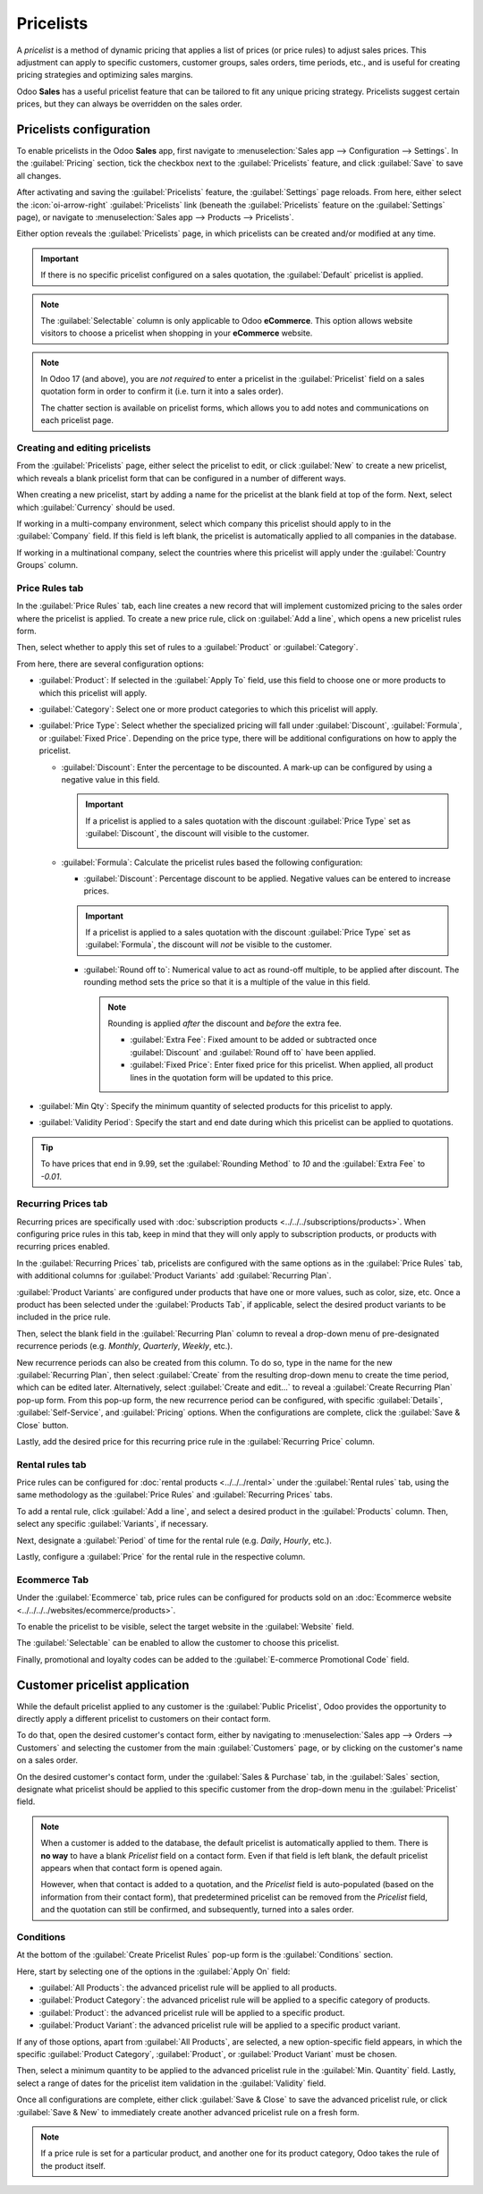 ==========
Pricelists
==========

A *pricelist* is a method of dynamic pricing that applies a list of prices (or price rules) to
adjust sales prices. This adjustment can apply to specific customers, customer groups, sales orders,
time periods, etc., and is useful for creating pricing strategies and optimizing sales margins.

Odoo **Sales** has a useful pricelist feature that can be tailored to fit any unique pricing
strategy. Pricelists suggest certain prices, but they can always be overridden on the sales order.

Pricelists configuration
========================

To enable pricelists in the Odoo **Sales** app, first navigate to :menuselection:`Sales app -->
Configuration --> Settings`. In the :guilabel:`Pricing` section, tick the checkbox next to the
:guilabel:`Pricelists` feature, and click :guilabel:`Save` to save all changes.

.. image:: pricing/pricelist-feature-setting.png
   :alt: How the pricelist feature setting looks in Odoo Sales.

After activating and saving the :guilabel:`Pricelists` feature, the :guilabel:`Settings` page
reloads. From here, either select the :icon:`oi-arrow-right` :guilabel:`Pricelists` link (beneath
the :guilabel:`Pricelists` feature on the :guilabel:`Settings` page), or navigate to
:menuselection:`Sales app --> Products --> Pricelists`.

Either option reveals the :guilabel:`Pricelists` page, in which pricelists can be created and/or
modified at any time.

.. image:: pricing/18-sales-pricelist-page.png
   :alt: How the pricelists page looks in Odoo Sales.

.. important::
   If there is no specific pricelist configured on a sales quotation, the :guilabel:`Default`
   pricelist is applied.

.. note::
   The :guilabel:`Selectable` column is only applicable to Odoo **eCommerce**. This option allows
   website visitors to choose a pricelist when shopping in your **eCommerce** website.

.. note::
   In Odoo 17 (and above), you are *not required* to enter a pricelist in the :guilabel:`Pricelist`
   field on a sales quotation form in order to confirm it (i.e. turn it into a sales order).

   The chatter section is available on pricelist forms, which allows you to add notes and
   communications on each pricelist page.

Creating and editing pricelists
-------------------------------

From the :guilabel:`Pricelists` page, either select the pricelist to edit, or click :guilabel:`New`
to create a new pricelist, which reveals a blank pricelist form that can be configured in a number
of different ways.

.. image:: pricing/18-sales-new-pricelist-form.png
   :alt: How the pricelist detail form looks in Odoo Sales.

When creating a new pricelist, start by adding a name for the pricelist at the blank field at top of
the form. Next, select which :guilabel:`Currency` should be used.

If working in a multi-company environment, select which company this pricelist should apply to in
the :guilabel:`Company` field. If this field is left blank, the pricelist is automatically applied
to all companies in the database.

If working in a multinational company, select the countries where this pricelist will apply under
the :guilabel:`Country Groups` column.

.. _sales/products/price-rules:

Price Rules tab
---------------

In the :guilabel:`Price Rules` tab, each line creates a new record that will implement customized
pricing to the sales order where the pricelist is applied. To create a new price rule, click on
:guilabel:`Add a line`, which opens a new pricelist rules form.

Then, select whether to apply this set of rules to a :guilabel:`Product` or :guilabel:`Category`.

From here, there are several configuration options:

- :guilabel:`Product`: If selected in the :guilabel:`Apply To` field, use this field to choose one
  or more products to which this pricelist will apply.
- :guilabel:`Category`: Select one or more product categories to which this pricelist will apply.
- :guilabel:`Price Type`: Select whether the specialized pricing will fall under
  :guilabel:`Discount`, :guilabel:`Formula`, or :guilabel:`Fixed Price`. Depending on the price
  type, there will be additional configurations on how to apply the pricelist.

  - :guilabel:`Discount`: Enter the percentage to be discounted. A mark-up can be configured by
    using a negative value in this field.

    .. important::
       If a pricelist is applied to a sales quotation with the discount :guilabel:`Price Type` set
       as :guilabel:`Discount`, the discount will visible to the customer.

       .. image:: pricing/sales-pricelist-pricerule-discount.png
          :alt: A pricelist rule using Price Type: Discount to create a discount.

       .. image:: pricing/sales-pricelist-pricerule-discount-customer.png
          :alt: How a pricelist rule using Price Type: Discount appears on customer preview.

  - :guilabel:`Formula`: Calculate the pricelist rules based the following configuration:

    - :guilabel:`Discount`: Percentage discount to be applied. Negative values can be entered to
      increase prices.

    .. important::
       If a pricelist is applied to a sales quotation with the discount :guilabel:`Price Type` set
       as :guilabel:`Formula`, the discount will *not* be visible to the customer.

    - :guilabel:`Round off to`: Numerical value to act as round-off multiple, to be applied after
      discount. The rounding method sets the price so that it is a multiple of the value in this
      field.

      .. note::
         Rounding is applied *after* the discount and *before* the extra fee.

         - :guilabel:`Extra Fee`: Fixed amount to be added or subtracted once :guilabel:`Discount`
           and :guilabel:`Round off to` have been applied.
         - :guilabel:`Fixed Price`: Enter fixed price for this pricelist. When applied, all product
           lines in the quotation form will be updated to this price.

- :guilabel:`Min Qty`: Specify the minimum quantity of selected products for this pricelist to
  apply.
- :guilabel:`Validity Period`: Specify the start and end date during which this pricelist can be
  applied to quotations.

.. example::
   To formulate a 100% markup (or two times the price of the product), with a $5 minimum margin, set
   the :guilabel:`Based price` field to :guilabel:`Sales Price` and the :guilabel:`Discount` to
   `-100`. This is often seen in retail situations.

   .. image:: pricing/formula-markup-cost-example.png
      :alt: How it looks to formulate a markup cost with 5 dollar minimum margin in Odoo Sales.

.. example::
   To apply 20% discounts, with prices rounded up to 9.99, set the :guilabel:`Based on` field to
   :guilabel:`Sales Price`, the :guilabel:`Discount` field to `20`, the :guilabel:`Extra Fee` field
   to `-0.01`, and the :guilabel:`Rounding Method` field to `10`.

   .. image:: pricing/formula-discount-example.png
      :alt: Example of a 20% discount with prices rounded to 9.99 in Odoo Sales.

.. tip::
   To have prices that end in 9.99, set the :guilabel:`Rounding Method` to `10` and the
   :guilabel:`Extra Fee` to `-0.01`.

Recurring Prices tab
--------------------

Recurring prices are specifically used with :doc:`subscription products
<../../../subscriptions/products>`. When configuring price rules in this tab, keep in mind that
they will only apply to subscription products, or products with recurring prices enabled.

In the :guilabel:`Recurring Prices` tab, pricelists are configured with the same options as in the
:guilabel:`Price Rules` tab, with additional columns for :guilabel:`Product Variants` add
:guilabel:`Recurring Plan`.

:guilabel:`Product Variants` are configured under products that have one or more values, such as
color, size, etc. Once a product has been selected under the :guilabel:`Products Tab`, if
applicable, select the desired product variants to be included in the price rule.

Then, select the blank field in the :guilabel:`Recurring Plan` column to reveal a drop-down menu of
pre-designated recurrence periods (e.g. `Monthly`, `Quarterly`, `Weekly`, etc.).

.. image:: pricing/sales-pricelist-recurringprices.png
   :alt: The recurring prices tab in a pricelist configuration form.

New recurrence periods can also be created from this column. To do so, type in the name for the new
:guilabel:`Recurring Plan`, then select :guilabel:`Create` from the resulting drop-down menu to
create the time period, which can be edited later. Alternatively, select :guilabel:`Create and
edit...` to reveal a :guilabel:`Create Recurring Plan` pop-up form. From this pop-up form, the new
recurrence period can be configured, with specific :guilabel:`Details`, :guilabel:`Self-Service`,
and :guilabel:`Pricing` options. When the configurations are complete, click the :guilabel:`Save &
Close` button.

.. image:: pricing/time-period-popup.png
   :align: center
   :alt: Custom time period pop-up form in Odoo Sales.

Lastly, add the desired price for this recurring price rule in the :guilabel:`Recurring Price`
column.

.. seealso::
   :doc:`../../../subscriptions`

Rental rules tab
----------------

Price rules can be configured for :doc:`rental products <../../../rental>` under the
:guilabel:`Rental rules` tab, using the same methodology as the :guilabel:`Price Rules` and
:guilabel:`Recurring Prices` tabs.

To add a rental rule, click :guilabel:`Add a line`, and select a desired product in the
:guilabel:`Products` column. Then, select any specific :guilabel:`Variants`, if necessary.

Next, designate a :guilabel:`Period` of time for the rental rule (e.g. `Daily`, `Hourly`, etc.).

Lastly, configure a :guilabel:`Price` for the rental rule in the respective column.

.. image:: pricing/sales-pricelist-rental.png
   :alt: The rental tab in a pricelist configuration form.

Ecommerce Tab
-------------

Under the :guilabel:`Ecommerce` tab, price rules can be configured for products sold on an
:doc:`Ecommerce website <../../../../websites/ecommerce/products>`.

To enable the pricelist to be visible, select the target website in the :guilabel:`Website` field.

The :guilabel:`Selectable` can be enabled to allow the customer to choose this pricelist.

Finally, promotional and loyalty codes can be added to the :guilabel:`E-commerce Promotional Code`
field.

.. image:: pricing/sales-pricelist-ecommerce.png
   :alt: The Ecommerce tab in a pricelist configuration form.

Customer pricelist application
==============================

While the default pricelist applied to any customer is the :guilabel:`Public Pricelist`, Odoo
provides the opportunity to directly apply a different pricelist to customers on their contact form.

To do that, open the desired customer's contact form, either by navigating to :menuselection:`Sales
app --> Orders --> Customers` and selecting the customer from the main :guilabel:`Customers` page,
or by clicking on the customer's name on a sales order.

.. image:: pricing/customer-detail-form.png
   :align: center
   :alt: Sample customer detail form in Odoo Sales.

On the desired customer's contact form, under the :guilabel:`Sales & Purchase` tab, in the
:guilabel:`Sales` section, designate what pricelist should be applied to this specific customer from
the drop-down menu in the :guilabel:`Pricelist` field.

.. image:: pricing/customer-form-pricelist-field.png
   :align: center
   :alt: The pricelist field in a customer detail form in Odoo Sales.

.. note::
   When a customer is added to the database, the default pricelist is automatically applied to them.
   There is **no way** to have a blank *Pricelist* field on a contact form. Even if that field is
   left blank, the default pricelist appears when that contact form is opened again.

   However, when that contact is added to a quotation, and the *Pricelist* field is auto-populated
   (based on the information from their contact form), that predetermined pricelist can be removed
   from the *Pricelist* field, and the quotation can still be confirmed, and subsequently, turned
   into a sales order.

Conditions
----------

At the bottom of the :guilabel:`Create Pricelist Rules` pop-up form is the :guilabel:`Conditions`
section.

Here, start by selecting one of the options in the :guilabel:`Apply On` field:

- :guilabel:`All Products`: the advanced pricelist rule will be applied to all products.
- :guilabel:`Product Category`: the advanced pricelist rule will be applied to a specific category
  of products.
- :guilabel:`Product`: the advanced pricelist rule will be applied to a specific product.
- :guilabel:`Product Variant`: the advanced pricelist rule will be applied to a specific product
  variant.

If any of those options, apart from :guilabel:`All Products`, are selected, a new option-specific
field appears, in which the specific :guilabel:`Product Category`, :guilabel:`Product`, or
:guilabel:`Product Variant` must be chosen.

Then, select a minimum quantity to be applied to the advanced pricelist rule in the :guilabel:`Min.
Quantity` field. Lastly, select a range of dates for the pricelist item validation in the
:guilabel:`Validity` field.

Once all configurations are complete, either click :guilabel:`Save & Close` to save the advanced
pricelist rule, or click :guilabel:`Save & New` to immediately create another advanced pricelist
rule on a fresh form.

.. note::
   If a price rule is set for a particular product, and another one for its product category, Odoo
   takes the rule of the product itself.

.. seealso::
   - :doc:`/applications/sales/sales/products_prices/prices/currencies`
   - :doc:`/applications/websites/ecommerce/products/price_management`
